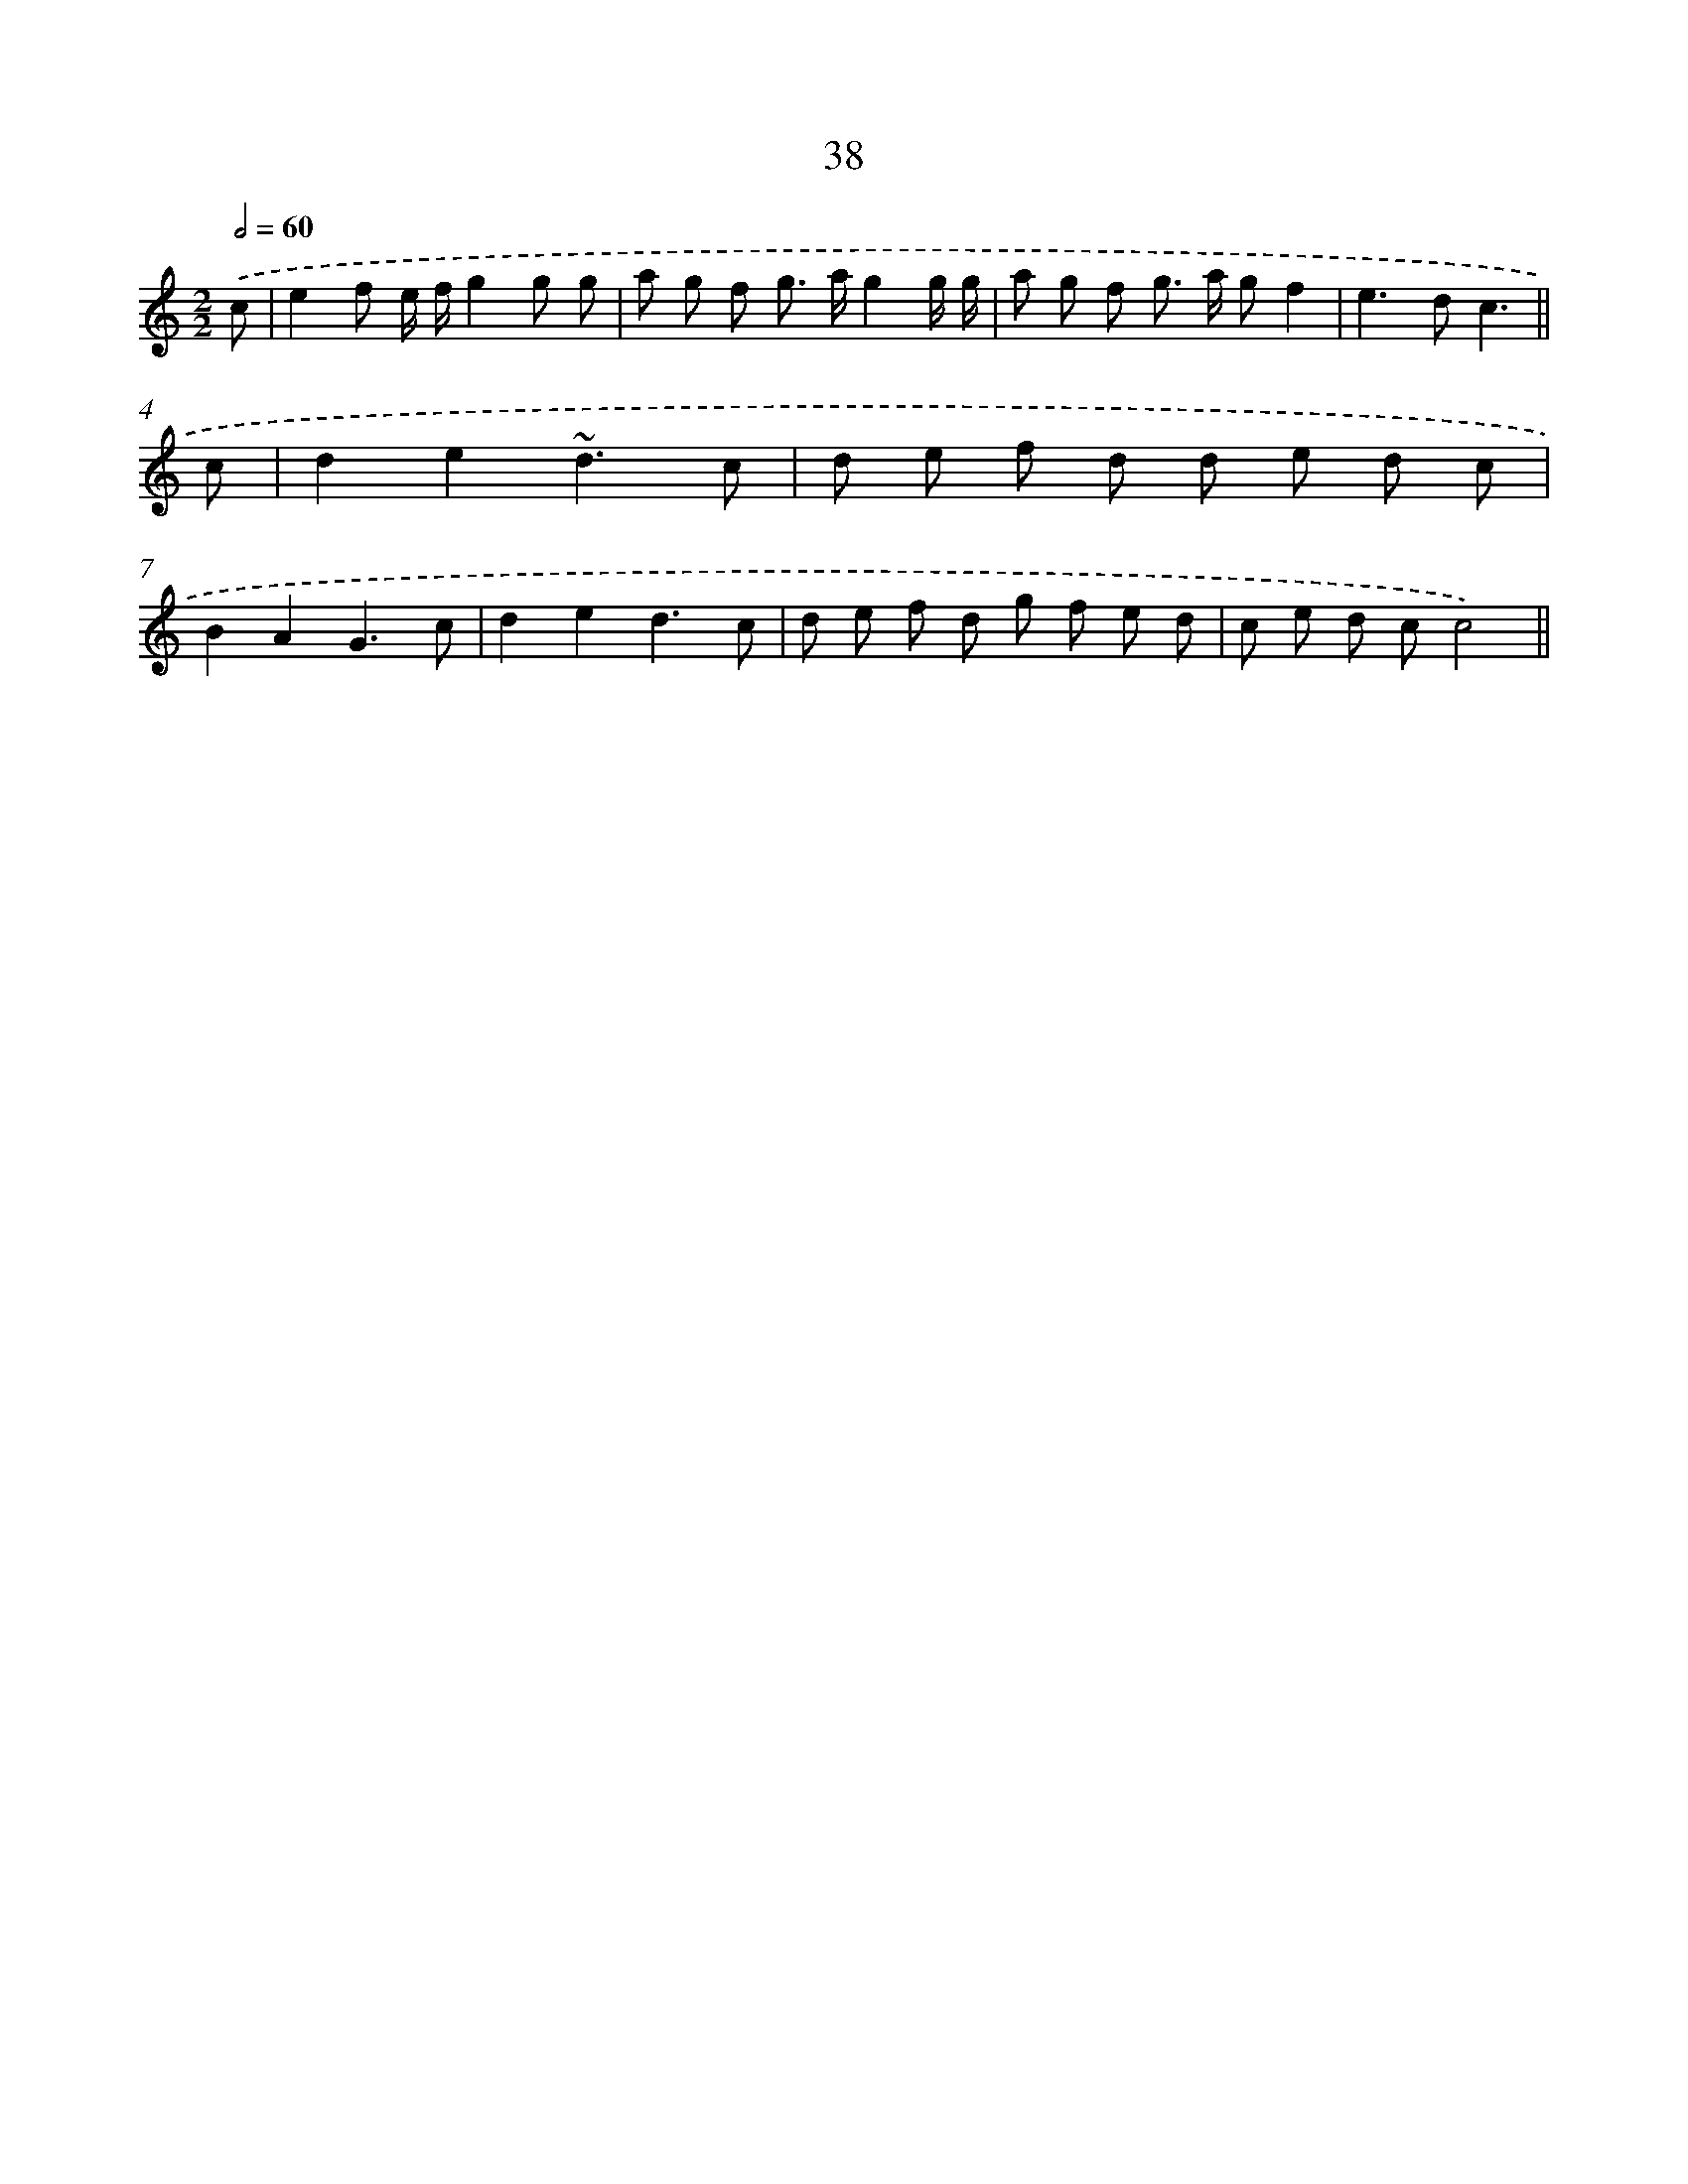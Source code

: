 X: 15864
T: 38
%%abc-version 2.0
%%abcx-abcm2ps-target-version 5.9.1 (29 Sep 2008)
%%abc-creator hum2abc beta
%%abcx-conversion-date 2018/11/01 14:37:58
%%humdrum-veritas 1980616120
%%humdrum-veritas-data 523164750
%%continueall 1
%%barnumbers 0
L: 1/8
M: 2/2
Q: 1/2=60
K: C clef=treble
.('c [I:setbarnb 1]|
e2f e/ f/g2g g |
a g f g> ag2g/ g/ |
a g f g> a gf2 |
e2>d2c3 ||
c [I:setbarnb 5]|
d2e2~d3c |
d e f d d e d c |
B2A2G3c |
d2e2d3c |
d e f d g f e d |
c e d cc4) ||
